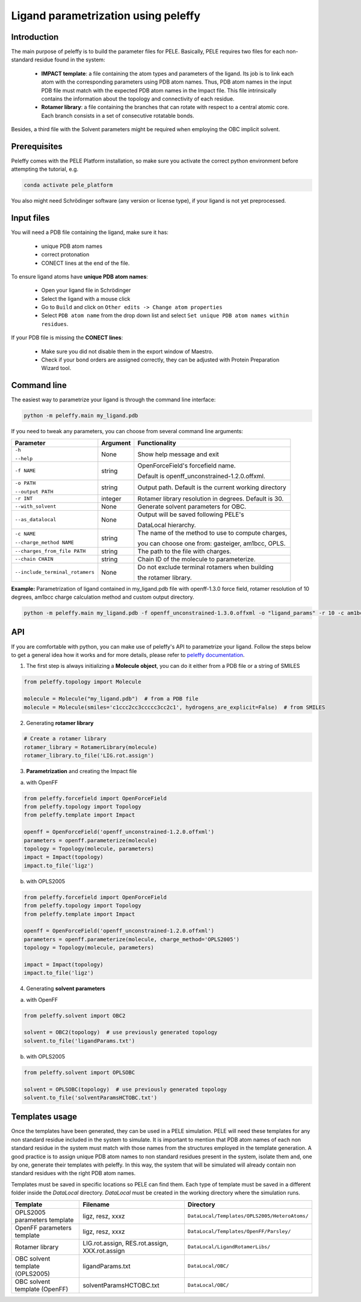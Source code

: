 Ligand parametrization using peleffy
=====================================

Introduction
------------

The main purpose of peleffy is to build the parameter files for PELE. Basically, PELE requires two files for each non-standard residue found in the system:

    * **IMPACT template**: a file containing the atom types and parameters of the ligand. Its job is to link each atom with the corresponding parameters using PDB atom names. Thus, PDB atom names in the input PDB file must match with the expected PDB atom names in the Impact file. This file intrinsically contains the information about the topology and connectivity of each residue.

    * **Rotamer library**: a file containing the branches that can rotate with respect to a central atomic core. Each branch consists in a set of consecutive rotatable bonds.

Besides, a third file with the Solvent parameters might be required when employing the OBC implicit solvent.

.. image:: https://martimunicoy.github.io/peleffy/_images/PELE_templates_scheme.png
    :width: 600
    :align: center

Prerequisites
---------------

Peleffy comes with the PELE Platform installation, so make sure you activate the correct python environment before
attempting the tutorial, e.g.

.. code-block:: bash

    conda activate pele_platform

You also might need Schrödinger software (any version or license type), if your ligand is not yet preprocessed.

Input files
-----------

You will need a PDB file containing the ligand, make sure it has:

    * unique PDB atom names
    * correct protonation
    * CONECT lines at the end of the file.

To ensure ligand atoms have **unique PDB atom names**:

    * Open your ligand file in Schrödinger
    * Select the ligand with a mouse click
    * Go to ``Build`` and click on ``Other edits -> Change atom properties``
    * Select ``PDB atom name`` from the drop down list and select ``Set unique PDB atom names within residues``.

If your PDB file is missing the **CONECT lines**:

    * Make sure you did not disable them in the export window of Maestro.
    * Check if your bond orders are assigned correctly, they can be adjusted with Protein Preparation Wizard tool.


Command line
-------------

The easiest way to parametrize your ligand is through the command line interface:

.. code-block:: bash

    python -m peleffy.main my_ligand.pdb

If you need to tweak any parameters, you can choose from several command line arguments:

+---------------------------------+--------------+-------------------------------------------------------+
| **Parameter**                   | **Argument** | **Functionality**                                     |
+---------------------------------+--------------+-------------------------------------------------------+
| ``-h``                          | None         | Show help message and exit                            |
|                                 |              |                                                       |
| ``--help``                      |              |                                                       |
+---------------------------------+--------------+-------------------------------------------------------+
| ``-f NAME``                     | string       | OpenForceField's forcefield name.                     |
|                                 |              |                                                       |
|                                 |              | Default is openff_unconstrained-1.2.0.offxml.         |
+---------------------------------+--------------+-------------------------------------------------------+
| ``-o PATH``                     | string       | Output path. Default is the current working directory |
|                                 |              |                                                       |
| ``--output PATH``               |              |                                                       |
+---------------------------------+--------------+-------------------------------------------------------+
| ``-r INT``                      | integer      | Rotamer library resolution in degrees. Default is 30. |
+---------------------------------+--------------+-------------------------------------------------------+
| ``--with_solvent``              | None         | Generate solvent parameters for OBC.                  |
+---------------------------------+--------------+-------------------------------------------------------+
| ``--as_datalocal``              | None         | Output will be saved following PELE's                 |
|                                 |              |                                                       |
|                                 |              | DataLocal hierarchy.                                  |
+---------------------------------+--------------+-------------------------------------------------------+
| ``-c NAME``                     | string       | The name of the method to use to compute charges,     |
|                                 |              |                                                       |
| ``--charge_method NAME``        |              | you can choose one from: gasteiger, am1bcc, OPLS.     |
+---------------------------------+--------------+-------------------------------------------------------+
| ``--charges_from_file PATH``    | string       | The path to the file with charges.                    |
+---------------------------------+--------------+-------------------------------------------------------+
| ``--chain CHAIN``               | string       | Chain ID of the molecule to parameterize.             |
+---------------------------------+--------------+-------------------------------------------------------+
| ``--include_terminal_rotamers`` | None         | Do not exclude terminal rotamers when building        |
|                                 |              |                                                       |
|                                 |              | the rotamer library.                                  |
+---------------------------------+--------------+-------------------------------------------------------+

**Example:** Parametrization of ligand contained in my_ligand.pdb file with openff-1.3.0 force field, rotamer resolution
of 10 degrees, am1bcc charge calculation method and custom output directory.

.. code-block:: bash

    python -m peleffy.main my_ligand.pdb -f openff_unconstrained-1.3.0.offxml -o "ligand_params" -r 10 -c am1bcc

API
---

If you are comfortable with python, you can make use of peleffy's API to parametrize your ligand. Follow the steps below
to get a general idea how it works and for more details, please refer to `peleffy documentation <https://martimunicoy.github.io/peleffy/index.html>`_.

1. The first step is always initializing a **Molecule object**, you can do it either from a PDB file or a string of SMILES

.. code-block:: python

    from peleffy.topology import Molecule

    molecule = Molecule("my_ligand.pdb")  # from a PDB file
    molecule = Molecule(smiles='c1ccc2cc3ccccc3cc2c1', hydrogens_are_explicit=False)  # from SMILES

2. Generating **rotamer library**

.. code-block:: python

    # Create a rotamer library
    rotamer_library = RotamerLibrary(molecule)
    rotamer_library.to_file('LIG.rot.assign')

3. **Parametrization** and creating the Impact file

a. with OpenFF

.. code-block:: python

    from peleffy.forcefield import OpenForceField
    from peleffy.topology import Topology
    from peleffy.template import Impact

    openff = OpenForceField('openff_unconstrained-1.2.0.offxml')
    parameters = openff.parameterize(molecule)
    topology = Topology(molecule, parameters)
    impact = Impact(topology)
    impact.to_file('ligz')

b. with OPLS2005

.. code-block:: python

    from peleffy.forcefield import OpenForceField
    from peleffy.topology import Topology
    from peleffy.template import Impact

    openff = OpenForceField('openff_unconstrained-1.2.0.offxml')
    parameters = openff.parameterize(molecule, charge_method='OPLS2005')
    topology = Topology(molecule, parameters)

    impact = Impact(topology)
    impact.to_file('ligz')

4. Generating **solvent parameters**

a. with OpenFF

.. code-block:: python

    from peleffy.solvent import OBC2

    solvent = OBC2(topology)  # use previously generated topology
    solvent.to_file('ligandParams.txt')

b. with OPLS2005

.. code-block:: python

    from peleffy.solvent import OPLSOBC

    solvent = OPLSOBC(topology)  # use previously generated topology
    solvent.to_file('solventParamsHCTOBC.txt')


Templates usage
---------------

Once the templates have been generated, they can be used in a PELE simulation. PELE will need these templates
for any non standard residue included in the system to simulate. It is important to mention that PDB atom names
of each non standard residue in the system must match with those names from the structures employed in the
template generation. A good practice is to assign unique PDB atom names to non standard residues present in the
system, isolate them and, one by one, generate their templates with peleffy. In this way, the system
that will be simulated will already contain non standard residues with the right PDB atom names.

Templates must be saved in specific locations so PELE can find them. Each type of template must
be saved in a different folder inside the `DataLocal` directory. `DataLocal` must be created in the working
directory where the simulation runs.

+---------------------------------+------------------------------------------------+-------------------------------------------------------+
| **Template**                    | **Filename**                                   | **Directory**                                         |
+---------------------------------+------------------------------------------------+-------------------------------------------------------+
| OPLS2005 parameters template    | ligz, resz, xxxz                               | ``DataLocal/Templates/OPLS2005/HeteroAtoms/``         |
+---------------------------------+------------------------------------------------+-------------------------------------------------------+
| OpenFF parameters template      | ligz, resz, xxxz                               | ``DataLocal/Templates/OpenFF/Parsley/``               |
+---------------------------------+------------------------------------------------+-------------------------------------------------------+
| Rotamer library                 | LIG.rot.assign, RES.rot.assign, XXX.rot.assign | ``DataLocal/LigandRotamerLibs/``                      |
+---------------------------------+------------------------------------------------+-------------------------------------------------------+
| OBC solvent template (OPLS2005) | ligandParams.txt                               | ``DataLocal/OBC/``                                    |
+---------------------------------+------------------------------------------------+-------------------------------------------------------+
| OBC solvent template (OpenFF)   | solventParamsHCTOBC.txt                        | ``DataLocal/OBC/``                                    |
+---------------------------------+------------------------------------------------+-------------------------------------------------------+
